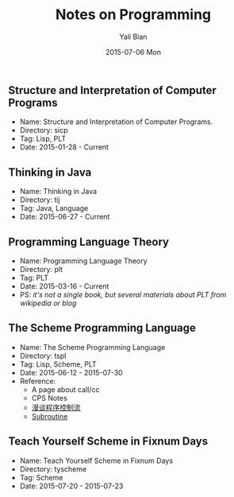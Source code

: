 #+TITLE:       Notes on Programming
#+AUTHOR:      Yali Bian
#+EMAIL:       byl.lisp@gmail.com
#+DATE:        2015-07-06 Mon


** Structure and Interpretation of Computer Programs

   + Name: Structure and Interpretation of Computer Programs.
   + Directory: sicp
   + Tag: Lisp, PLT
   + Date: 2015-01-28 - Current

** Thinking in Java

   + Name: Thinking in Java
   + Directory: tij
   + Tag: Java, Language
   + Date: 2015-06-27 - Current

** Programming Language Theory

   + Name: Programming Language Theory
   + Directory: plt
   + Tag: PLT
   + Date: 2015-03-16 - Current
   + PS: /it's not a single book, but several materials about PLT from wikipedia or blog/

** The Scheme Programming Language

   + Name: The Scheme Programming Language
   + Directory: tspl
   + Tag: Lisp, Scheme, PLT
   + Date: 2015-06-12 - 2015-07-30
   + Reference:
     - A page about call/cc
     - CPS Notes
     - [[http://martin-liu.github.io/#!/article/7][漫谈程序控制流]]
     - [[https://en.wikipedia.org/wiki/Subroutine][Subroutine]]

** Teach Yourself Scheme in Fixnum Days

   + Name: Teach Yourself Scheme in Fixnum Days
   + Directory: tyscheme
   + Tag: Scheme
   + Date: 2015-07-20 - 2015-07-23
